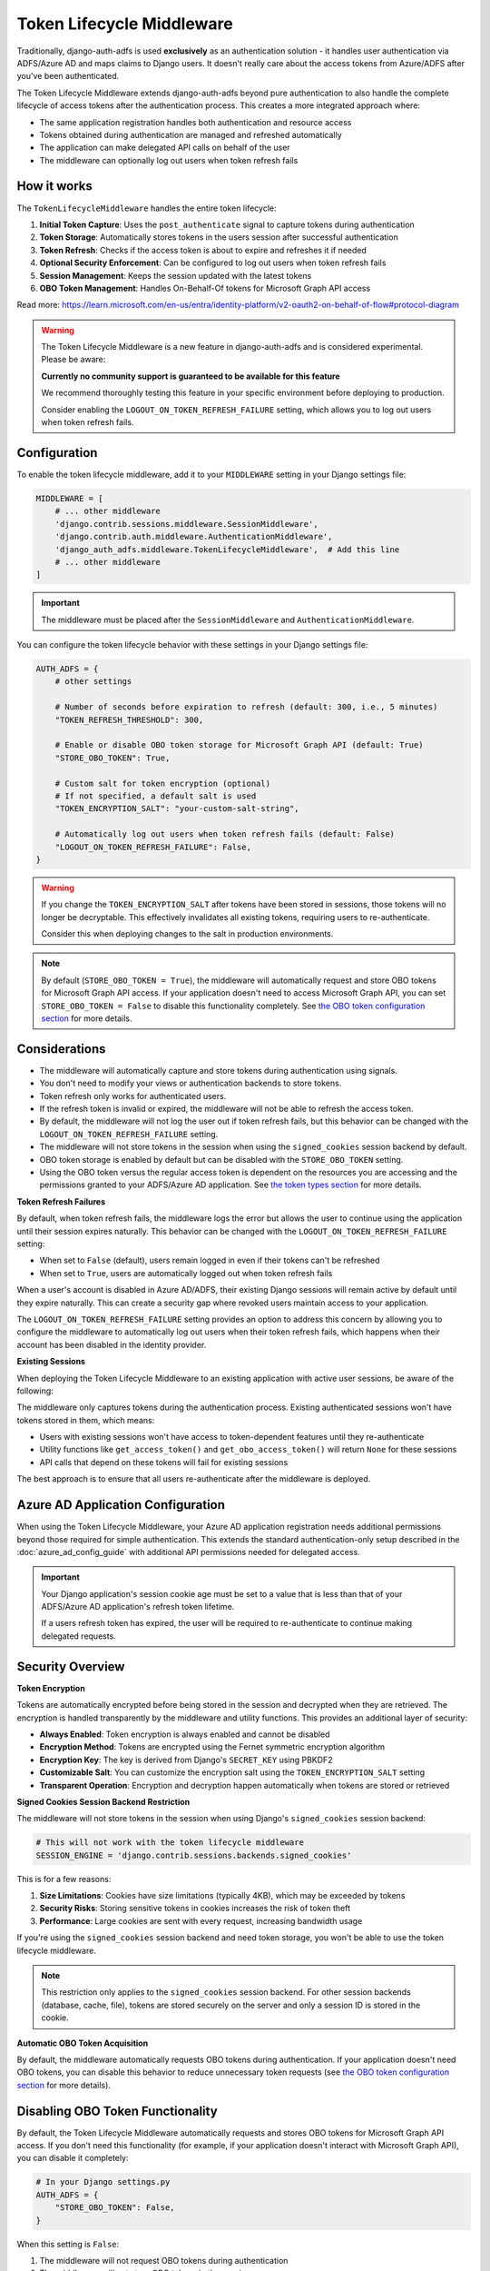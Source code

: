 Token Lifecycle Middleware
==========================

Traditionally, django-auth-adfs is used **exclusively** as an authentication solution - it handles user authentication
via ADFS/Azure AD and maps claims to Django users. It doesn't really care about the access tokens from Azure/ADFS after you've been authenticated.

The Token Lifecycle Middleware extends django-auth-adfs beyond pure authentication to also handle the complete lifecycle of access tokens
after the authentication process. This creates a more integrated approach where:

* The same application registration handles both authentication and resource access
* Tokens obtained during authentication are managed and refreshed automatically
* The application can make delegated API calls on behalf of the user
* The middleware can optionally log out users when token refresh fails

How it works
------------

The ``TokenLifecycleMiddleware`` handles the entire token lifecycle:

1. **Initial Token Capture**: Uses the ``post_authenticate`` signal to capture tokens during authentication
2. **Token Storage**: Automatically stores tokens in the users session after successful authentication
3. **Token Refresh**: Checks if the access token is about to expire and refreshes it if needed
4. **Optional Security Enforcement**: Can be configured to log out users when token refresh fails
5. **Session Management**: Keeps the session updated with the latest tokens
6. **OBO Token Management**: Handles On-Behalf-Of tokens for Microsoft Graph API access

Read more: https://learn.microsoft.com/en-us/entra/identity-platform/v2-oauth2-on-behalf-of-flow#protocol-diagram


.. warning::
    The Token Lifecycle Middleware is a new feature in django-auth-adfs and is considered experimental.
    Please be aware:

    **Currently no community support is guaranteed to be available for this feature**

    We recommend thoroughly testing this feature in your specific environment before deploying to production.

    Consider enabling the ``LOGOUT_ON_TOKEN_REFRESH_FAILURE`` setting,
    which allows you to log out users when token refresh fails.


Configuration
-------------

To enable the token lifecycle middleware, add it to your ``MIDDLEWARE`` setting in your Django settings file:

.. code-block:: python

    MIDDLEWARE = [
        # ... other middleware
        'django.contrib.sessions.middleware.SessionMiddleware',
        'django.contrib.auth.middleware.AuthenticationMiddleware',
        'django_auth_adfs.middleware.TokenLifecycleMiddleware',  # Add this line
        # ... other middleware
    ]

.. important::
    The middleware must be placed after the ``SessionMiddleware`` and ``AuthenticationMiddleware``.


You can configure the token lifecycle behavior with these settings in your Django settings file:

.. code-block:: python

    AUTH_ADFS = {
        # other settings

        # Number of seconds before expiration to refresh (default: 300, i.e., 5 minutes)
        "TOKEN_REFRESH_THRESHOLD": 300,

        # Enable or disable OBO token storage for Microsoft Graph API (default: True)
        "STORE_OBO_TOKEN": True,

        # Custom salt for token encryption (optional)
        # If not specified, a default salt is used
        "TOKEN_ENCRYPTION_SALT": "your-custom-salt-string",

        # Automatically log out users when token refresh fails (default: False)
        "LOGOUT_ON_TOKEN_REFRESH_FAILURE": False,
    }

.. warning::
    If you change the ``TOKEN_ENCRYPTION_SALT`` after tokens have been stored in sessions, those tokens will no longer be decryptable.
    This effectively invalidates all existing tokens, requiring users to re-authenticate.

    Consider this when deploying changes to the salt in production environments.

.. note::
    By default (``STORE_OBO_TOKEN = True``), the middleware will automatically request and store OBO tokens
    for Microsoft Graph API access. If your application doesn't need to access Microsoft Graph API,
    you can set ``STORE_OBO_TOKEN = False`` to disable this functionality completely.
    See `the OBO token configuration section <#disabling-obo-token-functionality>`_ for more details.

Considerations
--------------

- The middleware will automatically capture and store tokens during authentication using signals.
- You don't need to modify your views or authentication backends to store tokens.
- Token refresh only works for authenticated users.
- If the refresh token is invalid or expired, the middleware will not be able to refresh the access token.
- By default, the middleware will not log the user out if token refresh fails, but this behavior can be changed with the ``LOGOUT_ON_TOKEN_REFRESH_FAILURE`` setting.
- The middleware will not store tokens in the session when using the ``signed_cookies`` session backend by default.
- OBO token storage is enabled by default but can be disabled with the ``STORE_OBO_TOKEN`` setting.
- Using the OBO token versus the regular access token is dependent on the resources you are accessing and the permissions granted to your ADFS/Azure AD application. See `the token types section <#understanding-access-tokens-vs-obo-tokens>`_ for more details.

**Token Refresh Failures**

By default, when token refresh fails, the middleware logs the error but allows the user to continue using the application until their session expires naturally. This behavior can be changed with the ``LOGOUT_ON_TOKEN_REFRESH_FAILURE`` setting:

- When set to ``False`` (default), users remain logged in even if their tokens can't be refreshed
- When set to ``True``, users are automatically logged out when token refresh fails

When a user's account is disabled in Azure AD/ADFS, their existing Django sessions will remain active by default until they expire naturally. This can create a security gap where revoked users maintain access to your application.

The ``LOGOUT_ON_TOKEN_REFRESH_FAILURE`` setting provides an option to address this concern by allowing you to configure the middleware to automatically log out users when their token refresh fails, which happens when their account has been disabled in the identity provider.

**Existing Sessions**

When deploying the Token Lifecycle Middleware to an existing application with active user sessions, be aware of the following:

The middleware only captures tokens during the authentication process. Existing authenticated sessions won't have tokens stored in them, which means:

- Users with existing sessions won't have access to token-dependent features until they re-authenticate
- Utility functions like ``get_access_token()`` and ``get_obo_access_token()`` will return ``None`` for these sessions
- API calls that depend on these tokens will fail for existing sessions

The best approach is to ensure that all users re-authenticate after the middleware is deployed.

Azure AD Application Configuration
----------------------------------

When using the Token Lifecycle Middleware, your Azure AD application registration needs additional permissions
beyond those required for simple authentication. This extends the standard authentication-only setup described in the :doc:`azure_ad_config_guide` with additional
API permissions needed for delegated access.

.. important::
    Your Django application's session cookie age must be set to a value that is less than that of your ADFS/Azure AD application's refresh token lifetime.

    If a users refresh token has expired, the user will be required to re-authenticate to continue making delegated requests.

Security Overview
-----------------------

**Token Encryption**

Tokens are automatically encrypted before being stored in the session and decrypted when they are retrieved.
The encryption is handled transparently by the middleware and utility functions. This provides an additional layer of security:

- **Always Enabled**: Token encryption is always enabled and cannot be disabled
- **Encryption Method**: Tokens are encrypted using the Fernet symmetric encryption algorithm
- **Encryption Key**: The key is derived from Django's ``SECRET_KEY`` using PBKDF2
- **Customizable Salt**: You can customize the encryption salt using the ``TOKEN_ENCRYPTION_SALT`` setting
- **Transparent Operation**: Encryption and decryption happen automatically when tokens are stored or retrieved


**Signed Cookies Session Backend Restriction**

The middleware will not store tokens in the session when using Django's ``signed_cookies`` session backend:

.. code-block:: python

    # This will not work with the token lifecycle middleware
    SESSION_ENGINE = 'django.contrib.sessions.backends.signed_cookies'

This is for a few reasons:

1. **Size Limitations**: Cookies have size limitations (typically 4KB), which may be exceeded by tokens
2. **Security Risks**: Storing sensitive tokens in cookies increases the risk of token theft
3. **Performance**: Large cookies are sent with every request, increasing bandwidth usage

If you're using the ``signed_cookies`` session backend and need token storage, you won't be able to use the token lifecycle middleware.

.. note::
    This restriction only applies to the ``signed_cookies`` session backend. For other session backends (database, cache, file),
    tokens are stored securely on the server and only a session ID is stored in the cookie.

**Automatic OBO Token Acquisition**

By default, the middleware automatically requests OBO tokens during authentication. If your application doesn't need OBO tokens, you can disable this behavior to reduce unnecessary token requests (see `the OBO token configuration section <#disabling-obo-token-functionality>`_ for more details).

Disabling OBO Token Functionality
---------------------------------

By default, the Token Lifecycle Middleware automatically requests and stores OBO tokens for Microsoft Graph API access. If you don't need this functionality (for example, if your application doesn't interact with Microsoft Graph API), you can disable it completely:

.. code-block:: python

    # In your Django settings.py
    AUTH_ADFS = {
        "STORE_OBO_TOKEN": False,
    }

When this setting is ``False``:

1. The middleware will not request OBO tokens during authentication
2. The middleware will not store OBO tokens in the session
3. The middleware will not refresh OBO tokens
4. The ``get_obo_access_token`` utility function will always return ``None``

Note that disabling OBO tokens doesn't affect the regular access token functionality. Your application will still be able to use the access token obtained during authentication for its own resources and APIs that directly trust your application.

See `the token types section <#understanding-access-tokens-vs-obo-tokens>`_ for more details.

Accessing Tokens in Your Views
------------------------------

When building views that need to make requests using the Azure AD/ADFS tokens, you'll need to access the tokens stored in the session.

Since tokens are encrypted in the session, Token Lifecycle Middleware provides utility functions in the ``django_auth_adfs.utils`` module to help you access tokens safely:

.. code-block:: python

    # For your own APIs or APIs that trust your application directly
    from django_auth_adfs.utils import get_access_token

    # For Microsoft Graph API or other APIs requiring delegated access
    from django_auth_adfs.utils import get_obo_access_token

These utility functions automatically handle decryption of the tokens, so you don't need to worry about the encryption details.

.. warning::
    You should always use these utility functions to access tokens rather than accessing them directly from the session.
    Direct access to ``request.session["ADFS_ACCESS_TOKEN"]`` will give you the encrypted token, not the actual token value.

Examples
----------------------

Here are practical examples of using these utility functions in your views:

Using with Microsoft Graph API
~~~~~~~~~~~~~~~~~~~~~~~~~~~~~~

In this flow, we will exchange our access token from the authentication process for an OBO token to access Microsoft Graph API.

This is the recommended flow for delegated access to Microsoft Graph API.

.. code-block:: python

    from django.contrib.auth.decorators import login_required
    from django.http import JsonResponse
    from django_auth_adfs.utils import get_obo_access_token
    import requests

    @login_required
    def me_view(request):
        """Get the user's profile from Microsoft Graph API"""
        obo_token = get_obo_access_token(request)

        if not obo_token:
            return JsonResponse({"error": "No OBO token available"}, status=401)

        headers = {
            "Authorization": f"Bearer {obo_token}",
            "Content-Type": "application/json",
        }

        try:
            response = requests.get("https://graph.microsoft.com/v1.0/me", headers=headers)
            response.raise_for_status()
            return JsonResponse(response.json())
        except requests.exceptions.RequestException as e:
            return JsonResponse(
                {"error": "Failed to fetch user profile", "details": str(e)},
                status=500
            )

Using with other resources
~~~~~~~~~~~~~~~~~~~~~~~~~~

The key difference here is to use the ``get_access_token`` function to get the token for the resource you are accessing.

This is different than the ``get_obo_access_token`` function, which is used for Microsoft Graph API delegated access in the previous example.

.. code-block:: python

    from rest_framework.views import APIView
    from rest_framework.response import Response
    from django_auth_adfs.utils import get_access_token
    import requests

    class ExternalApiView(APIView):
        def get(self, request):
            """Call an API that accepts your application's token"""
            token = get_access_token(request)

            if not token:
                return Response({"error": "No access token available"}, status=401)

            headers = {"Authorization": f"Bearer {token}"}
            response = requests.get("https://api.example.com/data", headers=headers)

            return Response(response.json())

Debug view
----------

The following example code demonstrates a debug view to check the values of the tokens stored in the session:

.. code-block:: python

    from django.contrib.auth.decorators import login_required
    from django.http import JsonResponse
    from django_auth_adfs.utils import get_access_token, get_obo_access_token
    from datetime import datetime

    @login_required
    def debug_view(request):
        """
        Debug view that provides detailed information about the authentication state,
        tokens, and session data.
        """
        if not request.user.is_authenticated:
            return JsonResponse({"authenticated": False})

        # Basic session token info
        session_info = {
            "has_access_token": "ADFS_ACCESS_TOKEN" in request.session,
            "has_refresh_token": "ADFS_REFRESH_TOKEN" in request.session,
            "has_expires_at": "ADFS_TOKEN_EXPIRES_AT" in request.session,
        }

        # Add token expiration details if available
        if "ADFS_TOKEN_EXPIRES_AT" in request.session:
            from datetime import datetime

            try:
                expires_at = datetime.fromisoformat(
                    request.session["ADFS_TOKEN_EXPIRES_AT"]
                )
                now = datetime.now()
                session_info["token_expires_at"] = expires_at.isoformat()
                session_info["expires_in_seconds"] = max(
                    0, int((expires_at - now).total_seconds())
                )
                session_info["is_expired"] = expires_at <= now
            except (ValueError, TypeError) as e:
                session_info["expiration_parse_error"] = str(e)

        # Show raw encrypted tokens for debugging
        if "ADFS_ACCESS_TOKEN" in request.session:
            raw_token = request.session["ADFS_ACCESS_TOKEN"]
            session_info["raw_token_preview"] = f"{raw_token[:10]}...{raw_token[-10:]}"
            session_info["raw_token_length"] = len(raw_token)

            # Try to decode as JWT without decryption (should fail if properly encrypted)
            try:
                import jwt

                jwt.decode(raw_token, options={"verify_signature": False})
                session_info["is_encrypted"] = False
            except:
                session_info["is_encrypted"] = True

        # Get properly decrypted access token
        try:
            from django_auth_adfs.utils import get_access_token

            access_token = get_access_token(request)
            session_info["decrypted_access_token_available"] = access_token is not None

            if access_token:
                if len(access_token) > 20:
                    session_info["decrypted_access_token_preview"] = (
                        f"{access_token[:10]}...{access_token[-10:]}"
                    )
                session_info["decrypted_access_token_length"] = len(access_token)

                # Try to decode as JWT (should succeed if properly decrypted)
                try:
                    import jwt

                    decoded = jwt.decode(access_token, options={"verify_signature": False})
                    session_info["jwt_decode_success"] = True
                    # Add some basic JWT info without exposing sensitive data
                    if "exp" in decoded:
                        from datetime import datetime

                        exp_time = datetime.fromtimestamp(decoded["exp"])
                        session_info["jwt_expiry"] = exp_time.isoformat()
                except Exception as e:
                    session_info["jwt_decode_error"] = str(e)
        except Exception as e:
            session_info["access_token_error"] = f"Error getting access token: {str(e)}"

        # Check if OBO token is available
        try:
            from django_auth_adfs.utils import get_obo_access_token

            obo_token = get_obo_access_token(request)
            obo_info = {
                "has_obo_token": obo_token is not None,
            }

            # Show raw encrypted OBO token if available
            if "ADFS_OBO_ACCESS_TOKEN" in request.session:
                raw_obo = request.session["ADFS_OBO_ACCESS_TOKEN"]
                obo_info["raw_obo_preview"] = f"{raw_obo[:10]}...{raw_obo[-10:]}"
                obo_info["raw_obo_length"] = len(raw_obo)

            if obo_token:
                if len(obo_token) > 20:
                    obo_info["obo_token_preview"] = f"{obo_token[:10]}...{obo_token[-10:]}"
                obo_info["obo_token_length"] = len(obo_token)

                # Try to decode as JWT (should succeed if properly decrypted)
                try:
                    import jwt

                    decoded = jwt.decode(obo_token, options={"verify_signature": False})
                    obo_info["jwt_decode_success"] = True
                    # Add some basic JWT info without exposing sensitive data
                    if "exp" in decoded:
                        from datetime import datetime

                        exp_time = datetime.fromtimestamp(decoded["exp"])
                        obo_info["jwt_expiry"] = exp_time.isoformat()
                except Exception as e:
                    obo_info["jwt_decode_error"] = str(e)
        except Exception as e:
            obo_info = {"error": f"Error getting OBO token: {str(e)}"}

        # Return all the collected information
        return JsonResponse(
            {
                "authenticated": True,
                "user": {
                    "id": request.user.id,
                    "username": request.user.username,
                    "email": request.user.email,
                    "is_staff": request.user.is_staff,
                    "is_superuser": request.user.is_superuser,
                },
                "session_tokens": session_info,
                "obo_token": obo_info,
            },
            json_dumps_params={"indent": 2},
        )

Understanding Access Tokens vs. OBO Tokens
------------------------------------------

It's important to understand the difference between regular access tokens and OBO (On-Behalf-Of) tokens, especially in the context of delegated access versus application access:

**Delegated Access vs. Application Access**:
    There are two primary ways an application can access resources in Azure AD/ADFS:

    * **Application Access**: The application accesses resources directly with its own identity, not on behalf of a user.

    * **Delegated Access**: The application accesses resources on behalf of a signed-in user.

**Regular Access Token**:
    The token obtained during authentication with ADFS.

**OBO (On-Behalf-Of) Token**:
    The OBO flow is specifically designed for delegated access scenarios where your application needs to access resources (like Microsoft Graph) on behalf of the authenticated user.

    The middleware handles this exchange automatically when OBO token storage is enabled.

For more information on the different types of permissions, see `the Microsoft documentation <https://learn.microsoft.com/en-us/entra/identity-platform/permissions-consent-overview>`_.
